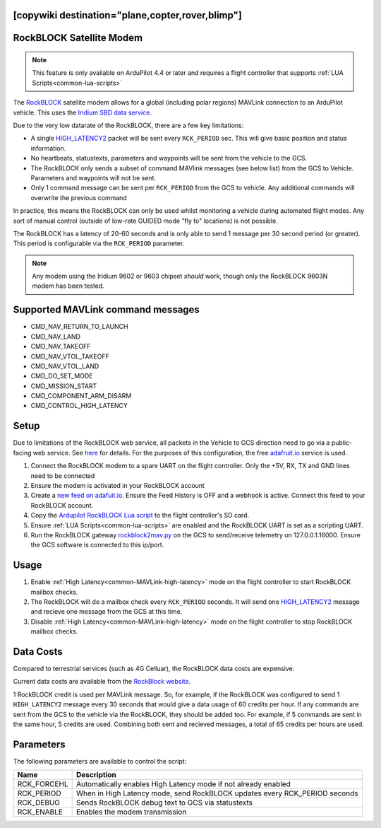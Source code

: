.. _common-telemetry-rockblock:
[copywiki destination="plane,copter,rover,blimp"]
=========================
RockBLOCK Satellite Modem
=========================

.. note:: This feature is only available on ArduPilot 4.4 or later and requires a flight controller that supports :ref:`LUA Scripts<common-lua-scripts>`


.. image:: ../../../images/RockBLOCK-9603-Angled.jpg
    :target: ../_images/RockBLOCK-9603-Angled.jpg


The `RockBLOCK <https://www.groundcontrol.com/en/product/rockblock-9603-compact-plug-and-play-satellite-transmitter/>`__ satellite
modem allows for a global (including polar regions) MAVLink connection to an ArduPilot vehicle. This uses the
`Iridium SBD data service <https://www.iridium.com/services/iridium-sbd/>`__.

Due to the very low datarate of the RockBLOCK, there are a few key limitations:

- A single `HIGH_LATENCY2 <https://mavlink.io/en/messages/common.html#HIGH_LATENCY2>`__ packet will be sent every ``RCK_PERIOD`` sec. This will give basic position and status information.
- No heartbeats, statustexts, parameters and waypoints will be sent from the vehicle to the GCS.
- The RockBLOCK only sends a subset of command MAVlink messages (see below list) from the GCS to Vehicle. Parameters and waypoints will not be sent.
- Only 1 command message can be sent per ``RCK_PERIOD`` from the GCS to vehicle. Any additional commands will overwrite the previous command

In practice, this means the RockBLOCK can only be used whilst monitoring a vehicle during automated flight modes. Any sort 
of manual control (outside of low-rate GUIDED mode "fly to" locations) is not possible.

The RockBLOCK has a latency of 20-60 seconds and is only able to send 1 message per 30 second period (or greater). This period is
configurable via the ``RCK_PERIOD`` parameter.

.. note:: Any modem using the Iridium 9602 or 9603 chipset *should* work, though only the RockBLOCK 9603N modem has been tested.

Supported MAVLink command messages
==================================

- CMD_NAV_RETURN_TO_LAUNCH
- CMD_NAV_LAND
- CMD_NAV_TAKEOFF
- CMD_NAV_VTOL_TAKEOFF
- CMD_NAV_VTOL_LAND
- CMD_DO_SET_MODE
- CMD_MISSION_START
- CMD_COMPONENT_ARM_DISARM
- CMD_CONTROL_HIGH_LATENCY

Setup
=====

Due to limitations of the RockBLOCK web service, all packets in the Vehicle to GCS direction need to go via a public-facing web service.
See `here <https://docs.rockblock.rock7.com/docs/integration-with-application>`__ for details.
For the purposes of this configuration, the free `adafruit.io <https://io.adafruit.com/>`__ service is used.

#.  Connect the RockBLOCK modem to a spare UART on the flight controller. Only the +5V, RX, TX and GND lines need to be connected
#.  Ensure the modem is activated in your RockBLOCK account
#.  Create a `new feed on adafuit.io <https://learn.adafruit.com/using-the-rockblock-iridium-modem/forwarding-messages>`__. Ensure the Feed History is OFF and a webhook is active. Connect this feed to your RockBLOCK account.
#.  Copy the `Ardupilot RockBLOCK Lua script <https://github.com/ArduPilot/ardupilot/blob/master/libraries/AP_Scripting/applets/RockBlock.lua>`__ to the flight controller's SD card.
#.  Ensure :ref:`LUA Scripts<common-lua-scripts>` are enabled and the RockBLOCK UART is set as a scripting UART.
#.  Run the RockBLOCK gateway `rockblock2mav.py <https://github.com/stephendade/rockblock2mav>`__ on the GCS to send/receive telemetry on 127.0.0.1:16000. Ensure the GCS software is connected to this ip/port.


Usage
=====

#.  Enable :ref:`High Latency<common-MAVLink-high-latency>` mode on the flight controller to start RockBLOCK mailbox checks.
#.  The RockBLOCK will do a mailbox check every ``RCK_PERIOD`` seconds. It will send one `HIGH_LATENCY2 <https://mavlink.io/en/messages/common.html#HIGH_LATENCY2>`__ message and recieve one message from the GCS at this time.
#.  Disable :ref:`High Latency<common-MAVLink-high-latency>` mode on the flight controller to stop RockBLOCK mailbox checks.


Data Costs
==========

Compared to terrestrial services (such as 4G Celluar), the RockBLOCK data costs are expensive.

Current data costs are available from the `RockBlock website <https://docs.rockblock.rock7.com/docs/iridium-contract-costs>`__.

1 RockBLOCK credit is used per MAVLink message. So, for example, if the RockBLOCK
was configured to send 1 ``HIGH_LATENCY2`` message every 30 seconds that would give a data usage of
60 credits per hour. If any commands are sent from the GCS to the vehicle via the RockBLOCK, they should be added too.
For example, if 5 commands are sent in the same hour, 5 credits are used. Combining both sent and recieved messages,
a total of 65 credits per hours are used.


Parameters
==========

The following parameters are available to control the script:

========================  ==========================================================================
Name                      Description
========================  ==========================================================================
 RCK_FORCEHL              Automatically enables High Latency mode if not already enabled
 RCK_PERIOD               When in High Latency mode, send RockBLOCK updates every RCK_PERIOD seconds
 RCK_DEBUG                Sends RockBLOCK debug text to GCS via statustexts
 RCK_ENABLE               Enables the modem transmission
========================  ==========================================================================

